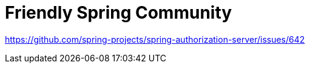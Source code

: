 = Friendly Spring Community

https://github.com/spring-projects/spring-authorization-server/issues/642